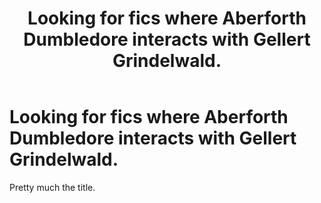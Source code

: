#+TITLE: Looking for fics where Aberforth Dumbledore interacts with Gellert Grindelwald.

* Looking for fics where Aberforth Dumbledore interacts with Gellert Grindelwald.
:PROPERTIES:
:Author: king_gondor
:Score: 5
:DateUnix: 1615229056.0
:DateShort: 2021-Mar-08
:FlairText: Request
:END:
Pretty much the title.

